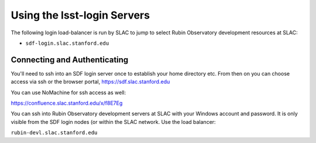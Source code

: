 ############################
Using the lsst-login Servers
############################

The following login load-balancer is run by SLAC to jump to select Rubin Observatory development resources at SLAC:

- ``sdf-login.slac.stanford.edu``

Connecting and Authenticating
=============================

You'll need to ssh into an SDF login server once to establish your home directory etc. From then on you can choose access via ssh or the browser portal, https://sdf.slac.stanford.edu

You can use NoMachine for ssh access as well:

https://confluence.slac.stanford.edu/x/f8E7Eg

You can ssh into Rubin Observatory development servers at SLAC with your Windows account and password. It is only visible from the SDF login nodes (or within the SLAC network. Use the load balancer:

``rubin-devl.slac.stanford.edu``
